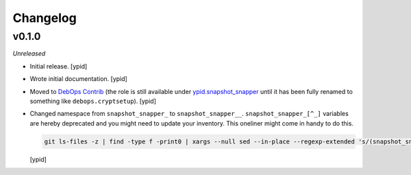 Changelog
=========

v0.1.0
------

*Unreleased*

- Initial release. [ypid]

- Wrote initial documentation. [ypid]

- Moved to `DebOps Contrib`_ (the role is still available under
  `ypid.snapshot_snapper`_ until it has been fully renamed to something like
  ``debops.cryptsetup``). [ypid]

- Changed namespace from ``snapshot_snapper_`` to ``snapshot_snapper__``.
  ``snapshot_snapper_[^_]`` variables are hereby deprecated and you might need
  to update your inventory. This oneliner might come in handy to do this.

  .. code:: shell

     git ls-files -z | find -type f -print0 | xargs --null sed --in-place --regexp-extended 's/(snapshot_snapper)_([^_])/\1__\2/g'

  [ypid]

.. _ypid.snapshot_snapper: https://galaxy.ansible.com/ypid/snapshot_snapper/
.. _DebOps Contrib: https://github.com/debops-contrib/
